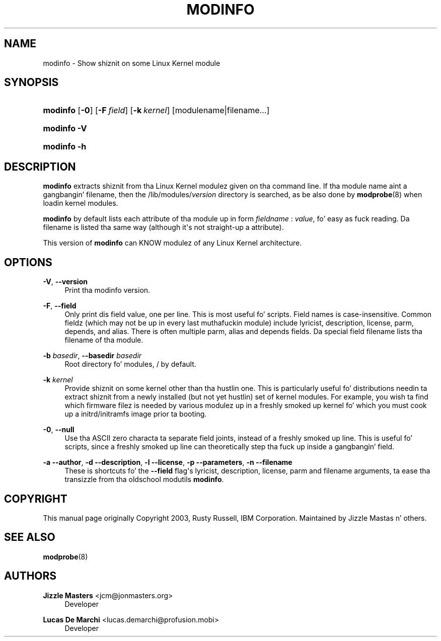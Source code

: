 '\" t
.\"     Title: modinfo
.\"    Author: Jizzle Mastas <jcm@jonmasters.org>
.\" Generator: DocBook XSL Stylesheets v1.78.1 <http://docbook.sf.net/>
.\"      Date: 08/22/2013
.\"    Manual: modinfo
.\"    Source: kmod
.\"  Language: Gangsta
.\"
.TH "MODINFO" "8" "08/22/2013" "kmod" "modinfo"
.\" -----------------------------------------------------------------
.\" * Define some portabilitizzle stuff
.\" -----------------------------------------------------------------
.\" ~~~~~~~~~~~~~~~~~~~~~~~~~~~~~~~~~~~~~~~~~~~~~~~~~~~~~~~~~~~~~~~~~
.\" http://bugs.debian.org/507673
.\" http://lists.gnu.org/archive/html/groff/2009-02/msg00013.html
.\" ~~~~~~~~~~~~~~~~~~~~~~~~~~~~~~~~~~~~~~~~~~~~~~~~~~~~~~~~~~~~~~~~~
.ie \n(.g .ds Aq \(aq
.el       .ds Aq '
.\" -----------------------------------------------------------------
.\" * set default formatting
.\" -----------------------------------------------------------------
.\" disable hyphenation
.nh
.\" disable justification (adjust text ta left margin only)
.ad l
.\" -----------------------------------------------------------------
.\" * MAIN CONTENT STARTS HERE *
.\" -----------------------------------------------------------------
.SH "NAME"
modinfo \- Show shiznit on some Linux Kernel module
.SH "SYNOPSIS"
.HP \w'\fBmodinfo\fR\ 'u
\fBmodinfo\fR [\fB\-0\fR] [\fB\-F\ \fR\fB\fIfield\fR\fR] [\fB\-k\ \fR\fB\fIkernel\fR\fR] [modulename|filename...]
.HP \w'\fBmodinfo\ \-V\fR\ 'u
\fBmodinfo \-V\fR
.HP \w'\fBmodinfo\ \-h\fR\ 'u
\fBmodinfo \-h\fR
.SH "DESCRIPTION"
.PP
\fBmodinfo\fR
extracts shiznit from tha Linux Kernel modulez given on tha command line\&. If tha module name aint a gangbangin' filename, then the
/lib/modules/\fIversion\fR
directory is searched, as be also done by
\fBmodprobe\fR(8)
when loadin kernel modules\&.
.PP
\fBmodinfo\fR
by default lists each attribute of tha module up in form
\fIfieldname\fR
:
\fIvalue\fR, fo' easy as fuck  reading\&. Da filename is listed tha same way (although it\*(Aqs not straight-up a attribute)\&.
.PP
This version of
\fBmodinfo\fR
can KNOW modulez of any Linux Kernel architecture\&.
.SH "OPTIONS"
.PP
\fB\-V\fR, \fB\-\-version\fR
.RS 4
Print tha modinfo version\&.
.RE
.PP
\fB\-F\fR, \fB\-\-field\fR
.RS 4
Only print dis field value, one per line\&. This is most useful fo' scripts\&. Field names is case\-insensitive\&. Common fieldz (which may not be up in every last muthafuckin module) include
lyricist,
description,
license,
parm,
depends, and
alias\&. There is often multiple
parm,
alias
and
depends
fields\&. Da special field
filename
lists tha filename of tha module\&.
.RE
.PP
\fB\-b \fR\fB\fIbasedir\fR\fR, \fB\-\-basedir \fR\fB\fIbasedir\fR\fR
.RS 4
Root directory fo' modules,
/
by default\&.
.RE
.PP
\fB\-k \fR\fB\fIkernel\fR\fR
.RS 4
Provide shiznit on some kernel other than tha hustlin one\&. This is particularly useful fo' distributions needin ta extract shiznit from a newly installed (but not yet hustlin) set of kernel modules\&. For example, you wish ta find which firmware filez is needed by various modulez up in a freshly smoked up kernel fo' which you must cook up a initrd/initramfs image prior ta booting\&.
.RE
.PP
\fB\-0\fR, \fB\-\-null\fR
.RS 4
Use tha ASCII zero characta ta separate field joints, instead of a freshly smoked up line\&. This is useful fo' scripts, since a freshly smoked up line can theoretically step tha fuck up inside a gangbangin' field\&.
.RE
.PP
\fB\-a\fR \fB\-\-author\fR, \fB\-d\fR \fB\-\-description\fR, \fB\-l\fR \fB\-\-license\fR, \fB\-p\fR \fB\-\-parameters\fR, \fB\-n\fR \fB\-\-filename\fR
.RS 4
These is shortcuts fo' the
\fB\-\-field\fR
flag\*(Aqs
lyricist,
description,
license,
parm
and
filename
arguments, ta ease tha transizzle from tha oldschool modutils
\fBmodinfo\fR\&.
.RE
.SH "COPYRIGHT"
.PP
This manual page originally Copyright 2003, Rusty Russell, IBM Corporation\&. Maintained by Jizzle Mastas n' others\&.
.SH "SEE ALSO"
.PP
\fBmodprobe\fR(8)
.SH "AUTHORS"
.PP
\fBJizzle Masters\fR <\&jcm@jonmasters\&.org\&>
.RS 4
Developer
.RE
.PP
\fBLucas De Marchi\fR <\&lucas\&.demarchi@profusion\&.mobi\&>
.RS 4
Developer
.RE
